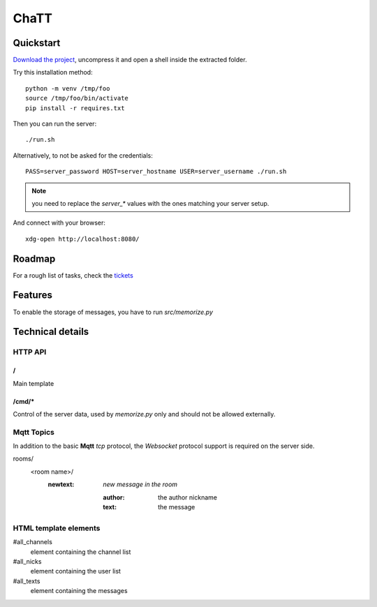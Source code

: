 #####
ChaTT
#####


Quickstart
##########

`Download the project <https://github.com/fdev31/chaTT/archive/master.zip>`_, uncompress it and open a shell inside the extracted folder.

Try this installation method::

   python -m venv /tmp/foo
   source /tmp/foo/bin/activate
   pip install -r requires.txt


Then you can run the server::

   ./run.sh

Alternatively, to not be asked for the credentials::

   PASS=server_password HOST=server_hostname USER=server_username ./run.sh

.. note:: you need to replace the `server_*` values with the ones matching your server setup.


And connect with your browser::

   xdg-open http://localhost:8080/

Roadmap
#######

For a rough list of tasks, check the tickets__

__ https://github.com/fdev31/chaTT/blob/master/tickets.rst


Features
########

To enable the storage of messages, you have to run `src/memorize.py`

Technical details
#################

HTTP API
========

/
-

Main template

/cmd/*
------

Control of the server data, used by `memorize.py` only and should not be allowed externally.

Mqtt Topics
===========

In addition to the basic **Mqtt** `tcp` protocol, the `Websocket` protocol support is required on the server side.


rooms/
   <room name>/
      :newtext: *new message in the room*

         :author: the author nickname
         :text: the message


HTML template elements
======================

#all_channels
   element containing the channel list
#all_nicks
   element containing the user list
#all_texts
   element containing the messages

